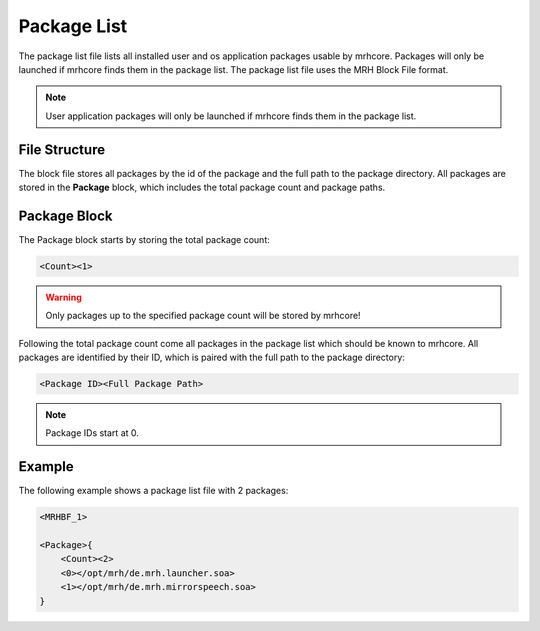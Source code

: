 ************
Package List
************
The package list file lists all installed user and os application packages usable 
by mrhcore. Packages will only be launched if mrhcore finds them in the package list. 
The package list file uses the MRH Block File format.

.. note::

    User application packages will only be launched if mrhcore finds them in 
    the package list.


File Structure
--------------
The block file stores all packages by the id of the package and the full path to the package 
directory. All packages are stored in the **Package** block, which includes the total package 
count and package paths.

Package Block
-------------
The Package block starts by storing the total package count:

.. code-block:: c

    <Count><1>
    

.. warning::

    Only packages up to the specified package count will be stored by mrhcore!


Following the total package count come all packages in the package list which should 
be known to mrhcore. All packages are identified by their ID, which is paired with the 
full path to the package directory:

.. code-block:: c

    <Package ID><Full Package Path>
    
    
.. note::

    Package IDs start at 0.
    

Example
-------
The following example shows a package list file with 2 packages:

.. code-block:: c

    <MRHBF_1>
    
    <Package>{
        <Count><2>
        <0></opt/mrh/de.mrh.launcher.soa>
        <1></opt/mrh/de.mrh.mirrorspeech.soa>
    }
    
